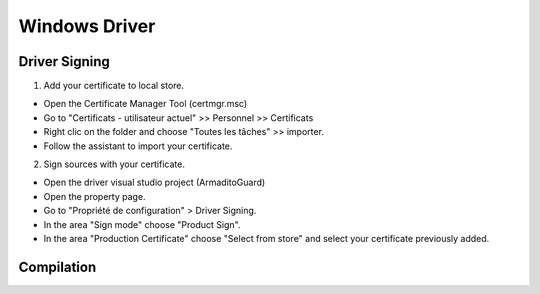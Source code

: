Windows Driver 
=============

Driver Signing
**************

1. Add your certificate to local store.

- Open the Certificate Manager Tool (certmgr.msc)
- Go to "Certificats - utilisateur actuel" >> Personnel >> Certificats
- Right clic on the folder and choose "Toutes les tâches" >> importer.
- Follow the assistant to import your certificate. 


2. Sign sources with your certificate.

- Open the driver visual studio project (ArmaditoGuard)
- Open the property page.
- Go to "Propriété de configuration" > Driver Signing.
- In the area "Sign mode" choose "Product Sign".
- In the area "Production Certificate" choose "Select from store" and select your certificate previously added.

Compilation
***********


